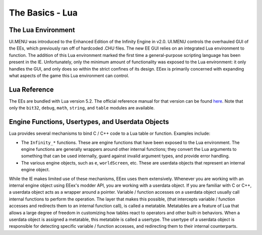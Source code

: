 
.. role:: underline
   :class: underline

=============================
:underline:`The Basics - Lua`
=============================

The Lua Environment
^^^^^^^^^^^^^^^^^^^

UI.MENU was introduced to the Enhanced Edition of the Infinity Engine in v2.0. UI.MENU controls the overhauled GUI of the EEs,
which previously ran off of hardcoded .CHU files. The new EE GUI relies on an integrated Lua environment to function. The addition
of this Lua environment marked the first time a general-purpose scripting language has been present in the IE. Unfortunately, only the
minimum amount of functionality was exposed to the Lua environment: it only handles the GUI, and only does so within the strict
confines of its design. EEex is primarily concerned with expanding what aspects of the game this Lua environment can control.

Lua Reference
^^^^^^^^^^^^^

The EEs are bundled with Lua version 5.2. The official reference manual for that version can be found
`here <https://www.lua.org/manual/5.2>`_. Note that only the ``bit32``, ``debug``, ``math``, ``string``, and ``table`` modules are
available.

Engine Functions, Usertypes, and Userdata Objects
^^^^^^^^^^^^^^^^^^^^^^^^^^^^^^^^^^^^^^^^^^^^^^^^^

Lua provides several mechanisms to bind C / C++ code to a Lua table or function. Examples include:

* The ``Infinity_*`` functions. These are engine functions that have been exposed to the Lua environment. The engine functions are
  generally wrappers around other internal functions; they convert the Lua arguments to something that can be used internally, guard
  against invalid argument types, and provide error handling.
* The various engine objects, such as ``e``, ``worldScreen``, etc. These are userdata objects that represent an internal engine object.

While the IE makes limited use of these mechanisms, EEex uses them extensively. Whenever you are working with an internal engine object
using EEex's modder API, you are working with a userdata object. If you are familiar with C or C++, a userdata object acts as a wrapper
around a pointer. Variable / function accesses on a userdata object usually call internal functions to perform the operation. The layer
that makes this possible, (that intercepts variable / function accesses and redirects them to an internal function call), is called a
metatable. Metatables are a feature of Lua that allows a large degree of freedom in customizing how tables react to operators and other
built-in behaviors. When a userdata object is assigned a metatable, this metatable is called a usertype. The usertype of a userdata object
is responsible for detecting specific variable / function accesses, and redirecting them to their internal counterparts.
